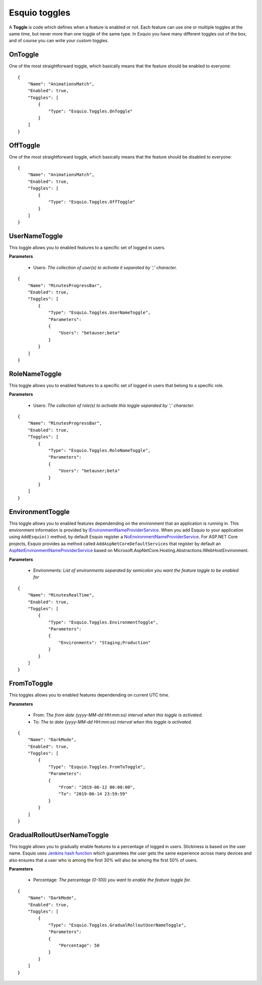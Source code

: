 Esquio toggles
==============

A **Toggle** is code which defines when a feature is enabled or not. Each feature can use one or multiple toggles at the same time, but never more than one toggle of the same type. In Esquio you have many different toggles out of the box, and of course you can write your custom toggles.

OnToggle
^^^^^^^^
One of the most straightforward toggle, which basically means that the feature should be enabled to everyone::

                {
                    "Name": "AnimationsMatch",
                    "Enabled": true,
                    "Toggles": [
                        {
                            "Type": "Esquio.Toggles.OnToggle"
                        }
                    ]
                }



OffToggle
^^^^^^^^^
One of the most straightforward toggle, which basically means that the feature should be disabled to everyone::

                {
                    "Name": "AnimationsMatch",
                    "Enabled": true,
                    "Toggles": [
                        {
                            "Type": "Esquio.Toggles.OffToggle"
                        }
                    ]
                }

UserNameToggle
^^^^^^^^^^^^^^
This toggle allows you to enabled features to a specific set of logged in users.

**Parameters**

    * Users: *The collection of user(s) to activate it separated by ';' character.*

::

                {
                    "Name": "MinutesProgressBar",
                    "Enabled": true,
                    "Toggles": [
                        {
                            "Type": "Esquio.Toggles.UserNameToggle",
                            "Parameters": 
                            {
                                "Users": "betauser;beta"
                            }
                        }
                    ]
                }

RoleNameToggle
^^^^^^^^^^^^^^
This toggle allows you to enabled features to a specific set of logged in users that belong to a specific role.

**Parameters**

    * Users: *The collection of role(s) to activate this toggle separated by ';' character.*

::

                {
                    "Name": "MinutesProgressBar",
                    "Enabled": true,
                    "Toggles": [
                        {
                            "Type": "Esquio.Toggles.RoleNameToggle",
                            "Parameters": 
                            {
                                "Users": "betauser;beta"
                            }
                        }
                    ]
                }

EnvironmentToggle
^^^^^^^^^^^^^^^^^
This toggle allows you to enabled features dependending on the environment that an application is running in. This environment information is provided by `IEnvironmentNameProviderService <https://github.com/Xabaril/Esquio/blob/d666432f3f6fa1254dc852c7689485f1388b2da8/src/Esquio/Abstractions/Providers/IEnvironmentNameProviderService.cs#L9>`_. When you add Esquio to your application using ``AddEsquio()`` method, by default Esquio register a `NoEnvironmentNameProviderService <https://github.com/Xabaril/Esquio/blob/d666432f3f6fa1254dc852c7689485f1388b2da8/src/Esquio/Abstractions/Providers/IEnvironmentNameProviderService.cs#L18>`_. For ASP.NET Core projects, Esquio provides aa method called ``AddAspNetCoreDefaultServices`` that register by default an `AspNetEnvironmentNameProviderService <https://github.com/Xabaril/Esquio/blob/d666432f3f6fa1254dc852c7689485f1388b2da8/src/Esquio.AspNetCore/Providers/AspNetEnvironmentNameProviderService.cs#L8>`_ based on Microsoft.AspNetCore.Hosting.Abstractions.IWebHostEnvironment.

**Parameters**

    * Environments: *List of environments separated by semicolon you want the feature toggle to be enabled for*

::

                {
                    "Name": "MinutesRealTime",
                    "Enabled": true,
                    "Toggles": [
                        {
                            "Type": "Esquio.Toggles.EnvironmentToggle",
                            "Parameters": 
                            {
                                "Environments": "Staging;Production"
                            }
                        }
                    ]
                }

FromToToggle
^^^^^^^^^^^^
This toggles allows you to enabled features dependending on current UTC time.

**Parameters**

    * From: *The from date (yyyy-MM-dd HH:mm:ss) interval when this toggle is activated.*
    * To: *The to date (yyyy-MM-dd HH:mm:ss) interval when this toggle is activated.*

::

                {
                    "Name": "DarkMode",
                    "Enabled": true,
                    "Toggles": [
                        {
                            "Type": "Esquio.Toggles.FromToToggle",
                            "Parameters": 
                            {
                                "From": "2019-06-12 00:00:00",
                                "To": "2019-06-14 23:59:59"
                            }
                        }
                    ]
                }

GradualRolloutUserNameToggle
^^^^^^^^^^^^^^^^^^^^^^^^^^^^
This toggle allows you to gradually enable features to a percentage of logged in users. Stickiness is based on the user name. Esquio uses `Jenkins hash function <https://en.wikipedia.org/wiki/Jenkins_hash_function>`_ which guarantees the user gets the same experience across many devices and also ensures that a user who is among the first 30% will also be among the first 50% of users. 

**Parameters**

    * Percentage: *The percentage (0-100) you want to enable the feature toggle for.*

::

                {
                    "Name": "DarkMode",
                    "Enabled": true,
                    "Toggles": [
                        {
                            "Type": "Esquio.Toggles.GradualRolloutUserNameToggle",
                            "Parameters": 
                            {
                                "Percentage": 50
                            }
                        }
                    ]
                }

